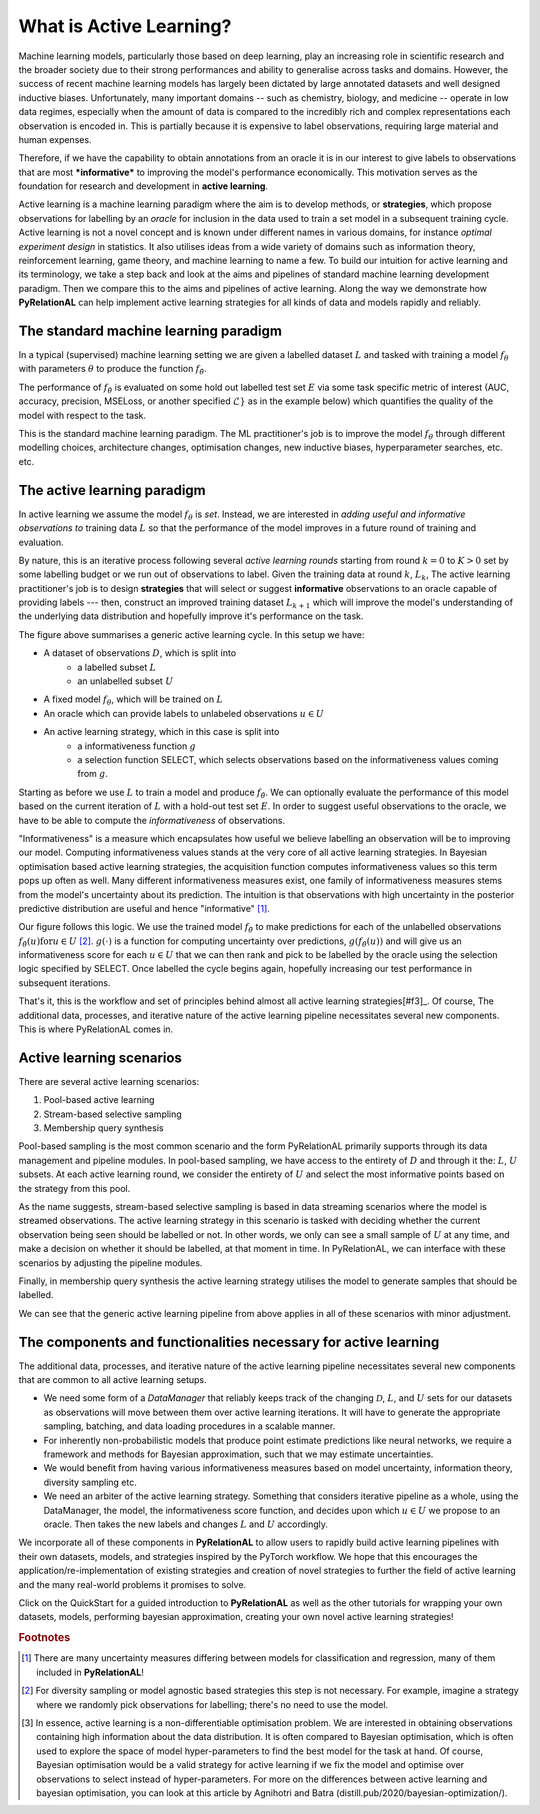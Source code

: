 .. _whatisal:

What is Active Learning?
========================

Machine learning models, particularly those based on deep learning, play an increasing role in scientific research and
the broader society due to their strong performances and ability to generalise across tasks and domains. However, the
success of recent machine learning models has largely been dictated by large annotated datasets and well designed inductive biases.
Unfortunately, many important domains -- such as chemistry, biology, and medicine -- operate in low data regimes,
especially when the amount of data is compared to the incredibly rich and complex representations each observation is
encoded in. This is partially because it is expensive to label observations, requiring large material and human expenses.

Therefore, if we have the capability to obtain annotations from an oracle it is in our interest to give labels to
observations that are most ***informative*** to improving the model's performance economically. This motivation serves
as the foundation for research and development in **active learning**.

Active learning is a machine learning paradigm where the aim is to develop methods, or **strategies**, which propose
observations for labelling by an *oracle* for inclusion in the data used to train a set model in a subsequent
training cycle. Active learning is not a novel concept and is known under different names in various domains, for instance
*optimal experiment design* in statistics. It also utilises ideas from a wide variety of domains such as information theory,
reinforcement learning, game theory, and machine learning to name a few. To build our intuition for active learning and
its terminology, we take a step back and look at the aims and pipelines of standard machine learning development paradigm.
Then we compare this to the aims and pipelines of active learning. Along the way we demonstrate how **PyRelationAL** can
help implement active learning strategies for all kinds of data and models rapidly and reliably.

The standard machine learning paradigm
--------------------------------------

In a typical (supervised) machine learning setting we are given a labelled dataset :math:`L` and tasked with training a
model :math:`f_{\theta}` with parameters :math:`\theta` to produce the function  :math:`f_{\hat{\theta}}`.

.. image:: training.png
  :width: 65%
  :alt: The standard ML pipeline.

The performance of :math:`f_{\hat{\theta}}` is evaluated on some hold out labelled test set :math:`E` via some task specific
metric of interest (AUC, accuracy, precision, MSELoss, or another specified :math:`\mathcal{L}}` as in the example below) which
quantifies the quality of the model with respect to the task.

.. image:: eval.png
  :width: 65%
  :alt: The standard ML evaluation pipeline.


This is the standard machine learning paradigm. The ML practitioner's job is to improve the model :math:`f_{\theta}`
through different modelling choices, architecture changes, optimisation changes, new inductive biases,
hyperparameter searches, etc. etc.

The active learning paradigm
----------------------------

.. image:: al_pipeline.png
  :width: 100%
  :alt: The standard ML evaluation pipeline.

In active learning we assume the model :math:`f_{\theta}` is *set*. Instead, we are interested in *adding useful and
informative observations to* training data :math:`L` so that the performance of the model improves in a future round
of training and evaluation.

By nature, this is an iterative process following several *active learning rounds*
starting from round :math:`k=0` to :math:`K>0` set by some labelling budget or we run out of observations to label.
Given the training data at round :math:`k`, :math:`L_k`, The active learning practitioner's job is to design **strategies**
that will select or suggest **informative** observations to an oracle capable of providing labels --- then, construct an improved
training dataset :math:`L_{k+1}` which will improve the model's understanding of the underlying data distribution and hopefully
improve it's performance on the task.

The figure above summarises a generic active learning cycle. In this setup we have:

* A dataset of observations :math:`D`, which is split into
    * a labelled subset :math:`L`
    * an unlabelled subset :math:`U`
* A fixed model :math:`f_{\theta}`, which will be trained on :math:`L`
* An oracle which can provide labels to unlabeled observations :math:`u \in U`
* An active learning strategy, which in this case is split into
    * a informativeness function :math:`g`
    * a selection function SELECT, which selects observations based on the informativeness values coming from :math:`g`.

Starting as before we use :math:`L` to train a model and produce :math:`f_{\hat{\theta}}`. We can optionally evaluate the
performance of this model based on the current iteration of :math:`L` with a hold-out test set :math:`E`. In order to suggest
useful observations to the oracle, we have to be able to compute the *informativeness* of observations.

"Informativeness" is a measure which encapsulates how useful we believe labelling an observation will be to improving our model.
Computing informativeness values stands at the very core of all active learning strategies. In Bayesian optimisation based active
learning strategies, the acquisition function computes informativeness values so this term pops up often as well.
Many different informativeness measures exist, one family of informativeness measures stems from the model's uncertainty about
its prediction. The intuition is that observations with high uncertainty in the posterior predictive distribution are
useful and hence "informative" [#f1]_.

Our figure follows this logic. We use the trained model :math:`f_{\hat{\theta}}` to make predictions for each of the
unlabelled observations :math:`f_{\hat{\theta}}(u) \textrm{for} u \in U` [#f2]_. :math:`g(\cdot)` is a function for computing
uncertainty over predictions, :math:`g(f_{\hat{\theta}}(u))` and will give us an informativeness score for each :math:`u \in U`
that we can then rank and pick to be labelled by the oracle using the selection logic specified by SELECT.
Once labelled the cycle begins again, hopefully increasing our test performance in subsequent iterations.

That's it, this is the workflow and set of principles behind almost all active learning strategies[#f3]_. Of course,
The additional data, processes, and iterative nature of the active learning pipeline necessitates several new components.
This is where PyRelationAL comes in.

Active learning scenarios
-------------------------

There are several active learning scenarios:

1. Pool-based active learning
2. Stream-based selective sampling
3. Membership query synthesis

Pool-based sampling is the most common scenario and the form PyRelationAL primarily supports through its data management and pipeline
modules. In pool-based sampling, we have access to the entirety of :math:`D` and through it the: :math:`L`, :math:`U` subsets. At each
active learning round, we consider the entirety of :math:`U` and select the most informative points based on the strategy from this pool.

As the name suggests, stream-based selective sampling is based in data streaming scenarios where the model is streamed observations.
The active learning strategy in this scenario is tasked with deciding whether the current observation being seen should be labelled or not.
In other words, we only can see a small sample of :math:`U` at any time, and make a decision on whether it should be labelled, at that moment
in time. In PyRelationAL, we can interface with these scenarios by adjusting the pipeline modules.

Finally, in membership query synthesis the active learning strategy utilises the model to generate samples that should be labelled.

We can see that the generic active learning pipeline from above applies in all of these scenarios with minor adjustment.

The components and functionalities necessary for active learning
----------------------------------------------------------------

The additional data, processes, and iterative nature of the active learning pipeline necessitates several new components
that are common to all active learning setups.

* We need some form of a `DataManager` that reliably keeps track of the changing :math:`\mathcal{D}`, :math:`L`, and
  :math:`U` sets for our datasets as observations will move between them over active learning iterations. It will have to
  generate the appropriate sampling, batching, and data loading procedures in a scalable manner.
* For inherently non-probabilistic models that produce point estimate predictions like neural networks, we require a
  framework and methods for Bayesian approximation, such that we may estimate uncertainties.
* We would benefit from having various informativeness measures based on model uncertainty, information theory, diversity
  sampling etc.
* We need an arbiter of the active learning strategy. Something that considers iterative pipeline as a whole, using the
  DataManager, the model, the informativeness score function, and decides upon which :math:`u \in U` we propose to an oracle.
  Then takes the new labels and changes :math:`L` and :math:`U` accordingly.

We incorporate all of these components in **PyRelationAL** to allow users to rapidly build active learning pipelines with their
own datasets, models, and strategies inspired by the PyTorch workflow. We hope that this encourages the
application/re-implementation of existing strategies and creation of novel strategies to further the field of active
learning and the many real-world problems it promises to solve.

Click on the QuickStart for a guided introduction to **PyRelationAL** as well as the other tutorials for wrapping your own
datasets, models, performing bayesian approximation, creating your own novel active learning strategies!


.. rubric:: Footnotes

.. [#f1] There are many uncertainty measures differing between models for classification and regression, many of them included in **PyRelationAL**!
.. [#f2] For diversity sampling or model agnostic based strategies this step is not necessary. For example, imagine a strategy where we randomly pick observations for labelling; there's no need to use the model.
.. [#f3] In essence, active learning is a non-differentiable optimisation problem. We are interested in obtaining observations containing high information about the data distribution. It is often compared to Bayesian optimisation, which is often used to explore the space of model hyper-parameters to find the best model for the task at hand. Of course, Bayesian optimisation would be a valid strategy for active learning if we fix the model and optimise over observations to select instead of hyper-parameters. For more on the differences between active learning and bayesian optimisation, you can look at this article by Agnihotri and Batra (distill.pub/2020/bayesian-optimization/).
